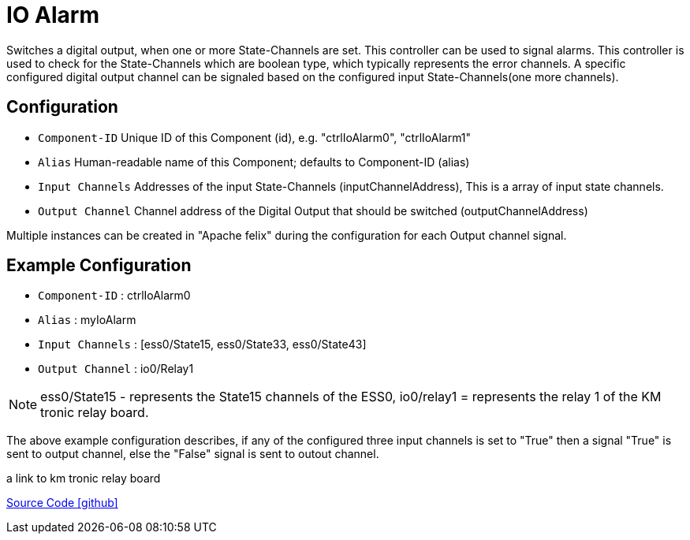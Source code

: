 = IO Alarm

Switches a digital output, when one or more State-Channels are set. This controller can be used to signal alarms.
This controller is used to check for the State-Channels which are boolean type, which typically represents the error channels. A specific configured digital output channel can be signaled based on the configured input State-Channels(one more channels).

== Configuration

- `Component-ID` Unique ID of this Component (id), e.g. "ctrlIoAlarm0", "ctrlIoAlarm1"
- `Alias` Human-readable name of this Component; defaults to Component-ID (alias)
- `Input Channels` Addresses of the input State-Channels (inputChannelAddress), This is a array of input state channels.
- `Output Channel` Channel address of the Digital Output that should be switched (outputChannelAddress)

Multiple instances can be created in "Apache felix" during the configuration for each Output channel signal.

== Example Configuration

- `Component-ID` : ctrlIoAlarm0
- `Alias` : myIoAlarm
- `Input Channels` : [ess0/State15, ess0/State33, ess0/State43]
- `Output Channel` : io0/Relay1

NOTE: ess0/State15 - represents the State15 channels of the ESS0, 
io0/relay1 = represents the relay 1 of the KM tronic relay board.

The above example configuration describes, if any of the configured three input channels is set to "True" then a signal "True" is sent to output channel, else the "False" signal is sent to outout channel.

a link to km tronic relay board

https://github.com/OpenEMS/openems/tree/develop/io.openems.edge.controller.io.alarm[Source Code icon:github[]]